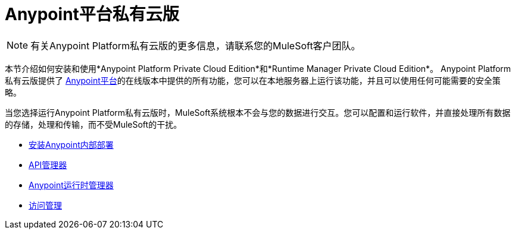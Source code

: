 =  Anypoint平台私有云版

[NOTE]
有关Anypoint Platform私有云版的更多信息，请联系您的MuleSoft客户团队。


本节介绍如何安装和使用*Anypoint Platform Private Cloud Edition*和*Runtime Manager Private Cloud Edition*。 Anypoint Platform私有云版提供了 link:https://anypoint.mulesoft.com[Anypoint平台]的在线版本中提供的所有功能，您可以在本地服务器上运行该功能，并且可以使用任何可能需要的安全策略。

当您选择运行Anypoint Platform私有云版时，MuleSoft系统根本不会与您的数据进行交互。您可以配置和运行软件，并直接处理所有数据的存储，处理和传输，而不受MuleSoft的干扰。






*  link:/anypoint-private-cloud/v/1.1.0/installing-anypoint-on-premises[安装Anypoint内部部署]
*  link:https://docs.mulesoft.com/api-manager/[API管理器]
*  link:https://docs.mulesoft.com/runtime-manager/[Anypoint运行时管理器]
*  link:https://docs.mulesoft.com/access-management/[访问管理]

